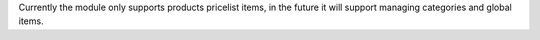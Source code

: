 Currently the module only supports products pricelist items,
in the future it will support managing categories and global items.
